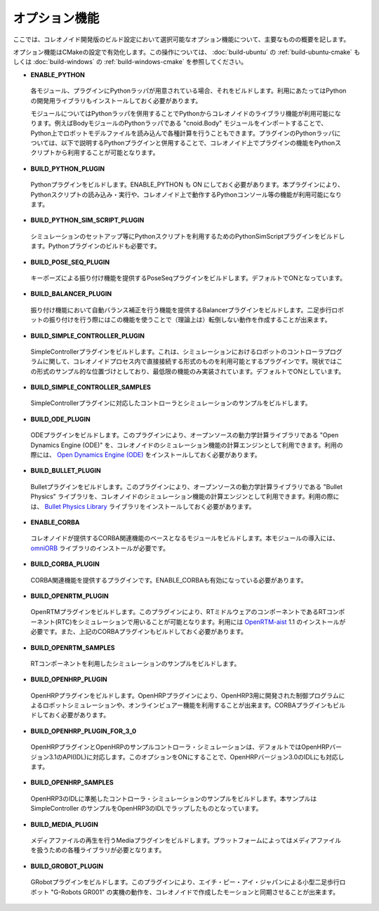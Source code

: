 
オプション機能
==============

.. sectionauthor:: 中岡 慎一郎 <s.nakaoka@aist.go.jp>

ここでは、コレオノイド開発版のビルド設定において選択可能なオプション機能について、主要なものの概要を記します。

オプション機能はCMakeの設定で有効化します。この操作については、 :doc:`build-ubuntu` の :ref:`build-ubuntu-cmake` もしくは :doc:`build-windows` の :ref:`build-windows-cmake` を参照してください。
  

* **ENABLE_PYTHON**

 各モジュール、プラグインにPythonラッパが用意されている場合、それをビルドします。利用にあたってはPythonの開発用ライブラリもインストールしておく必要があります。

 モジュールについてはPythonラッパを併用することでPythonからコレオノイドのライブラリ機能が利用可能になります。例えばBodyモジュールのPythonラッパである "cnoid.Body" モジュールをインポートすることで、Python上でロボットモデルファイルを読み込んで各種計算を行うこともできます。プラグインのPythonラッパについては、以下で説明するPythonプラグインと併用することで、コレオノイド上でプラグインの機能をPythonスクリプトから利用することが可能となります。

* **BUILD_PYTHON_PLUGIN**

 Pythonプラグインをビルドします。ENABLE_PYTHON も ON にしておく必要があります。本プラグインにより、Pythonスクリプトの読み込み・実行や、コレオノイド上で動作するPythonコンソール等の機能が利用可能になります。

* **BUILD_PYTHON_SIM_SCRIPT_PLUGIN**

 シミュレーションのセットアップ等にPythonスクリプトを利用するためのPythonSimScriptプラグインをビルドします。Pythonプラグインのビルドも必要です。

* **BUILD_POSE_SEQ_PLUGIN**

 キーポーズによる振り付け機能を提供するPoseSeqプラグインをビルドします。デフォルトでONとなっています。

* **BUILD_BALANCER_PLUGIN**

 振り付け機能において自動バランス補正を行う機能を提供するBalancerプラグインをビルドします。二足歩行ロボットの振り付けを行う際にはこの機能を使うことで（理論上は）転倒しない動作を作成することが出来ます。

* **BUILD_SIMPLE_CONTROLLER_PLUGIN**

 SimpleControllerプラグインをビルドします。これは、シミュレーションにおけるロボットのコントローラプログラムに関して、コレオノイドプロセス内で直接接続する形式のものを利用可能とするプラグインです。現状ではこの形式のサンプル的な位置づけとしており、最低限の機能のみ実装されています。デフォルトでONとしています。

* **BUILD_SIMPLE_CONTROLLER_SAMPLES**

 SimpleControllerプラグインに対応したコントローラとシミュレーションのサンプルをビルドします。

* **BUILD_ODE_PLUGIN**

 ODEプラグインをビルドします。このプラグインにより、オープンソースの動力学計算ライブラリである "Open Dynamics Engine (ODE)" を、コレオノイドのシミュレーション機能の計算エンジンとして利用できます。利用の際には、 `Open Dynamics Engine (ODE) <http://www.ode.org/>`_ をインストールしておく必要があります。

* **BUILD_BULLET_PLUGIN**

 Bulletプラグインをビルドします。このプラグインにより、オープンソースの動力学計算ライブラリである "Bullet Physics" ライブラリを、コレオノイドのシミュレーション機能の計算エンジンとして利用できます。利用の際には、 `Bullet Physics Library <http://bulletphysics.org>`_ ライブラリをインストールしておく必要があります。

* **ENABLE_CORBA**

 コレオノイドが提供するCORBA関連機能のベースとなるモジュールをビルドします。本モジュールの導入には、 `omniORB <http://omniorb.sourceforge.net/>`_ ライブラリのインストールが必要です。

* **BUILD_CORBA_PLUGIN**

 CORBA関連機能を提供するプラグインです。ENABLE_CORBAも有効になっている必要があります。

* **BUILD_OPENRTM_PLUGIN**

 OpenRTMプラグインをビルドします。このプラグインにより、RTミドルウェアのコンポーネントであるRTコンポーネント(RTC)をシミュレーションで用いることが可能となります。利用には `OpenRTM-aist <http://openrtm.org/>`_ 1.1 のインストールが必要です。また、上記のCORBAプラグインもビルドしておく必要があります。

* **BUILD_OPENRTM_SAMPLES**

 RTコンポーネントを利用したシミュレーションのサンプルをビルドします。

* **BUILD_OPENHRP_PLUGIN**

 OpenHRPプラグインをビルドします。OpenHRPプラグインにより、OpenHRP3用に開発された制御プログラムによるロボットシミュレーションや、オンラインビュアー機能を利用することが出来ます。CORBAプラグインもビルドしておく必要があります。

* **BUILD_OPENHRP_PLUGIN_FOR_3_0**

 OpenHRPプラグインとOpenHRPのサンプルコントローラ・シミュレーションは、デフォルトではOpenHRPバージョン3.1のAPI(IDL)に対応します。このオプションをONにすることで、OpenHRPバージョン3.0のIDLにも対応します。

* **BUILD_OPENHRP_SAMPLES**

 OpenHRP3のIDLに準拠したコントローラ・シミュレーションのサンプルをビルドします。本サンプルは SimpleController のサンプルをOpenHRP3のIDLでラップしたものとなっています。

* **BUILD_MEDIA_PLUGIN**

 メディアファイルの再生を行うMediaプラグインをビルドします。プラットフォームによってはメディアファイルを扱うための各種ライブラリが必要となります。

* **BUILD_GROBOT_PLUGIN**

 GRobotプラグインをビルドします。このプラグインにより、エイチ・ピー・アイ・ジャパンによる小型二足歩行ロボット "G-Robots GR001" の実機の動作を、コレオノイドで作成したモーションと同期させることが出来ます。
.. :doc:`../choreograph-tutorial/index` では、このGR001を対象に操作方法を説明していますので、GR001を持っていてこのチュートリアルを試す場合には、このプラグインをビルドしておいてください。
.. なお、現在のところ MacOS X ではこのプラグインは利用不可能となっています。

